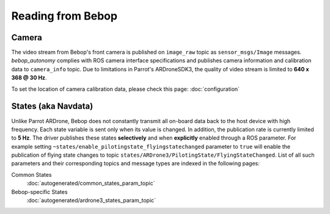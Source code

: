 ******************
Reading from Bebop
******************

Camera
======

The video stream from Bebop's front camera is published on ``image_raw`` topic as ``sensor_msgs/Image`` messages. *bebop_autonomy* complies with ROS camera interface specifications and publishes camera information and calibration data to ``camera_info`` topic. Due to limitations in Parrot's ARDroneSDK3, the quality of video stream is limited to **640 x 368 @ 30 Hz**.

To set the location of camera calibration data, please check this page: :doc:`configuration`

.. _sec-states:

States (aka Navdata)
====================

Unlike Parrot ARDrone, Bebop does not constantly transmit all on-board data back to the host device with high frequency. Each state variable is sent only when its value is changed. In addition, the publication rate is currently limited to **5 Hz**. The driver publishes these states **selectively** and when **explicitly** enabled through a ROS parameter. For example setting ``~states/enable_pilotingstate_flyingstatechanged`` parameter to ``true`` will enable the publication of flying state changes to topic ``states/ARDrone3/PilotingState/FlyingStateChanged``. List of all such parameters and their corresponding topics and message types are indexed in the following pages:

Common States
  :doc:`autogenerated/common_states_param_topic`
Bebop-specific States
  :doc:`autogenerated/ardrone3_states_param_topic`


